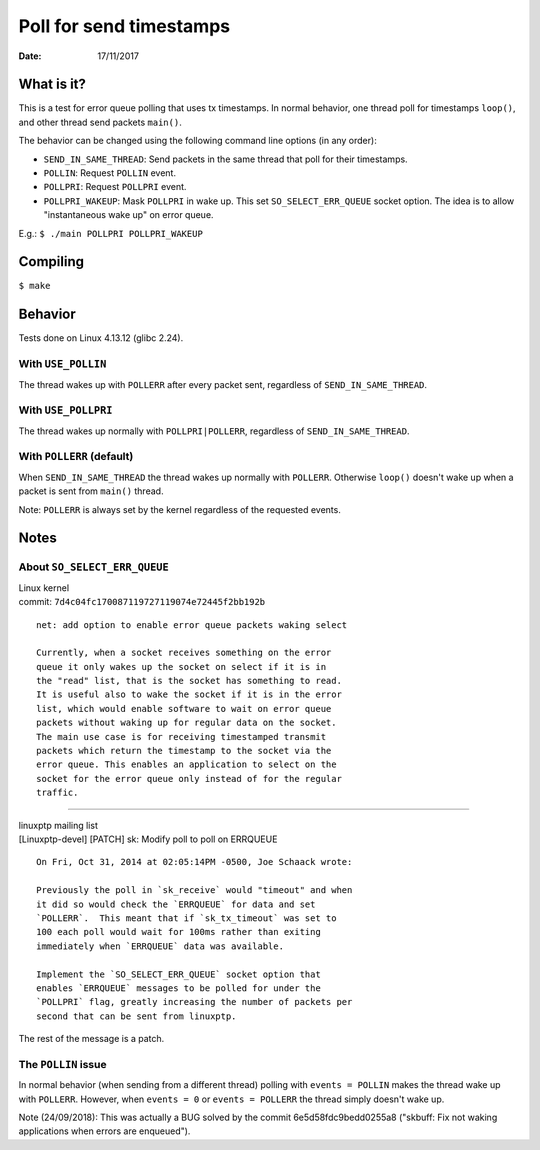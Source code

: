 ========================
Poll for send timestamps
========================

:Date: 17/11/2017


What is it?
===========

This is a test for error queue polling that uses tx
timestamps. In normal behavior, one thread poll for
timestamps ``loop()``, and other thread send packets
``main()``.

The behavior can be changed using the following
command line options (in any order):

- ``SEND_IN_SAME_THREAD``: Send packets in the same thread
  that poll for their timestamps.
- ``POLLIN``: Request ``POLLIN`` event.
- ``POLLPRI``: Request ``POLLPRI`` event.
- ``POLLPRI_WAKEUP``: Mask ``POLLPRI`` in wake up. This
  set ``SO_SELECT_ERR_QUEUE`` socket option. The idea is
  to allow "instantaneous wake up" on error queue.

E.g.: ``$ ./main POLLPRI POLLPRI_WAKEUP``


Compiling
=========

``$ make``


Behavior
========

Tests done on Linux 4.13.12 (glibc 2.24).


With ``USE_POLLIN``
-------------------

The thread wakes up with ``POLLERR`` after every packet
sent, regardless of ``SEND_IN_SAME_THREAD``.


With ``USE_POLLPRI``
--------------------

The thread wakes up normally with ``POLLPRI|POLLERR``,
regardless of ``SEND_IN_SAME_THREAD``.


With ``POLLERR`` (default)
--------------------------

When ``SEND_IN_SAME_THREAD`` the thread wakes up normally
with ``POLLERR``. Otherwise ``loop()`` doesn't wake up when
a packet is sent from ``main()`` thread.

Note: ``POLLERR`` is always set by the kernel regardless
of the requested events.


Notes
=====


About ``SO_SELECT_ERR_QUEUE``
-----------------------------

| Linux kernel
| commit: ``7d4c04fc170087119727119074e72445f2bb192b``

::

	net: add option to enable error queue packets waking select
	
	Currently, when a socket receives something on the error
	queue it only wakes up the socket on select if it is in
	the "read" list, that is the socket has something to read.
	It is useful also to wake the socket if it is in the error
	list, which would enable software to wait on error queue
	packets without waking up for regular data on the socket.
	The main use case is for receiving timestamped transmit
	packets which return the timestamp to the socket via the
	error queue. This enables an application to select on the
	socket for the error queue only instead of for the regular
	traffic.

----------------------------------------

| linuxptp mailing list
| [Linuxptp-devel] [PATCH] sk: Modify poll to poll on ERRQUEUE

::

	On Fri, Oct 31, 2014 at 02:05:14PM -0500, Joe Schaack wrote:
	
	Previously the poll in `sk_receive` would "timeout" and when
	it did so would check the `ERRQUEUE` for data and set
	`POLLERR`.  This meant that if `sk_tx_timeout` was set to
	100 each poll would wait for 100ms rather than exiting
	immediately when `ERRQUEUE` data was available.
	
	Implement the `SO_SELECT_ERR_QUEUE` socket option that
	enables `ERRQUEUE` messages to be polled for under the
	`POLLPRI` flag, greatly increasing the number of packets per
	second that can be sent from linuxptp.

The rest of the message is a patch.


The ``POLLIN`` issue
--------------------

In normal behavior (when sending from a different thread)
polling with ``events = POLLIN`` makes the thread wake up with
``POLLERR``. However, when ``events = 0`` or ``events = POLLERR``
the thread simply doesn't wake up.

Note (24/09/2018):
This was actually a BUG solved by the commit 6e5d58fdc9bedd0255a8
("skbuff: Fix not waking applications when errors are enqueued").
